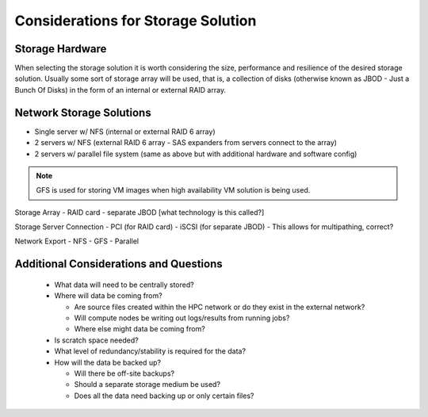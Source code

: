 .. _storage-considerations:

Considerations for Storage Solution
===================================

Storage Hardware
----------------

When selecting the storage solution it is worth considering the size, performance and resilience of the desired storage solution. Usually some sort of storage array will be used, that is, a collection of disks (otherwise known as JBOD - Just a Bunch Of Disks) in the form of an internal or external RAID array.


Network Storage Solutions
-------------------------

- Single server w/ NFS (internal or external RAID 6 array)
- 2 servers w/ NFS (external RAID 6 array - SAS expanders from servers connect to the array)
- 2 servers w/ parallel file system (same as above but with additional hardware and software config)

.. note:: GFS is used for storing VM images when high availability VM solution is being used.

Storage Array
- RAID card
- separate JBOD [what technology is this called?]

Storage Server Connection
- PCI (for RAID card)
- iSCSI (for separate JBOD) - This allows for multipathing, correct?

Network Export
- NFS
- GFS
- Parallel


Additional Considerations and Questions
---------------------------------------

  - What data will need to be centrally stored?
  - Where will data be coming from?
  
    - Are source files created within the HPC network or do they exist in the external network?
    - Will compute nodes be writing out logs/results from running jobs?
    - Where else might data be coming from?
    
  - Is scratch space needed?
  - What level of redundancy/stability is required for the data?
  - How will the data be backed up?
  
    - Will there be off-site backups?
    - Should a separate storage medium be used?
    - Does all the data need backing up or only certain files?
